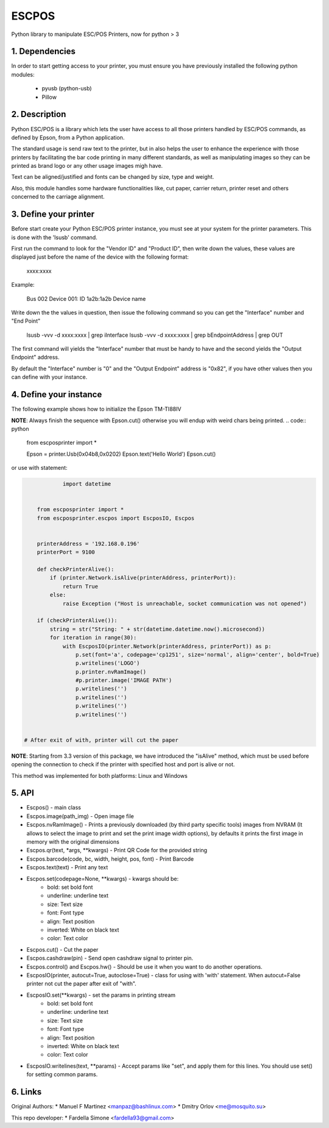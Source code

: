 ESCPOS
======

Python library to manipulate ESC/POS Printers, now for python > 3

1. Dependencies
---------------

In order to start getting access to your printer, you must ensure
you have previously installed the following python modules:

  * pyusb (python-usb)
  * Pillow

2. Description
--------------

Python ESC/POS is a library which lets the user have access to all
those printers handled by ESC/POS commands, as defined by Epson,
from a Python application.

The standard usage is send raw text to the printer, but in also
helps the user to enhance the experience with those printers by
facilitating the bar code printing in many different standards,
as well as manipulating images so they can be printed as brand
logo or any other usage images migh have.

Text can be aligned/justified and fonts can be changed by size,
type and weight.

Also, this module handles some hardware functionalities like, cut
paper, carrier return, printer reset and others concerned to the
carriage alignment.

3. Define your printer
----------------------

Before start create your Python ESC/POS printer instance, you must
see at your system for the printer parameters. This is done with
the 'lsusb' command.

First run the command to look for the "Vendor ID" and "Product ID",
then write down the values, these values are displayed just before
the name of the device with the following format:

    xxxx:xxxx

Example:

    Bus 002 Device 001: ID 1a2b:1a2b Device name

Write down the the values in question, then issue the following
command so you can get the "Interface" number and "End Point"

    lsusb -vvv -d xxxx:xxxx | grep iInterface
    lsusb -vvv -d xxxx:xxxx | grep bEndpointAddress | grep OUT

The first command will yields the "Interface" number that must
be handy to have and the second yields the "Output Endpoint"
address.

By default the "Interface" number is "0" and the "Output Endpoint"
address is "0x82",  if you have other values then you can define
with your instance.


4. Define your instance
-----------------------

The following example shows how to initialize the Epson TM-TI88IV

**NOTE**: Always finish the sequence with Epson.cut() otherwise you will endup with weird chars being printed.
.. code:: python

    from escposprinter import *

    Epson = printer.Usb(0x04b8,0x0202)
    Epson.text('Hello World')
    Epson.cut()




or use with statement:

.. code:: python

                import datetime


        from escposprinter import *
        from escposprinter.escpos import EscposIO, Escpos


        printerAddress = '192.168.0.196'
        printerPort = 9100

        def checkPrinterAlive():
            if (printer.Network.isAlive(printerAddress, printerPort)):
                return True
            else:
                raise Exception ("Host is unreachable, socket communication was not opened")

        if (checkPrinterAlive()):
            string = str("String: " + str(datetime.datetime.now().microsecond))
            for iteration in range(30):
                with EscposIO(printer.Network(printerAddress, printerPort)) as p:
                    p.set(font='a', codepage='cp1251', size='normal', align='center', bold=True)
                    p.writelines('LOGO')
                    p.printer.nvRamImage()
                    #p.printer.image('IMAGE PATH')
                    p.writelines('')
                    p.writelines('')
                    p.writelines('')
                    p.writelines('')


    # After exit of with, printer will cut the paper

**NOTE**: Starting from 3.3 version of this package, we have introduced the "isAlive" method, which must be used before opening the connection to check if the printer with specified host and port is alive or not.

This method was implemented for both platforms: Linux and Windows

5. API
------

* Escpos() - main class
* Escpos.image(path_img) - Open image file
* Escpos.nvRamImage() - Prints a previously downloaded (by third party specific tools) images from NVRAM (It allows to select the image to print and set the print image width options), by defaults it prints the first image in memory with the original dimensions
* Escpos.qr(text, \*args, \*\*kwargs) - Print QR Code for the provided string
* Escpos.barcode(code, bc, width, height, pos, font) - Print Barcode
* Escpos.text(text) - Print any text
* Escpos.set(codepage=None, \*\*kwargs) - kwargs should be:
    * bold:        set bold font
    * underline:   underline text
    * size:        Text size
    * font:        Font type
    * align:       Text position
    * inverted:    White on black text
    * color:       Text color

* Escpos.cut() - Cut the paper
* Escpos.cashdraw(pin) - Send open cashdraw signal to printer pin.
* Escpos.control() and Escpos.hw() - Should be use it when you want to do another operations.

* EscposIO(printer, autocut=True, autoclose=True) - class for using with 'with' statement. When autocut=False printer not cut the paper after exit of "with".
* EscposIO.set(\*\*kwargs) - set the params in printing stream
    * bold:        set bold font
    * underline:   underline text
    * size:        Text size
    * font:        Font type
    * align:       Text position
    * inverted:    White on black text
    * color:       Text color
* EscposIO.writelines(text, \*\*params) - Accept params like "set", and apply them for this lines. You should use set() for setting common params.



6. Links
--------

Original Authors:
* Manuel F Martinez <manpaz@bashlinux.com>
* Dmitry Orlov <me@mosquito.su>

This repo developer:
* Fardella Simone <fardella93@gmail.com>
